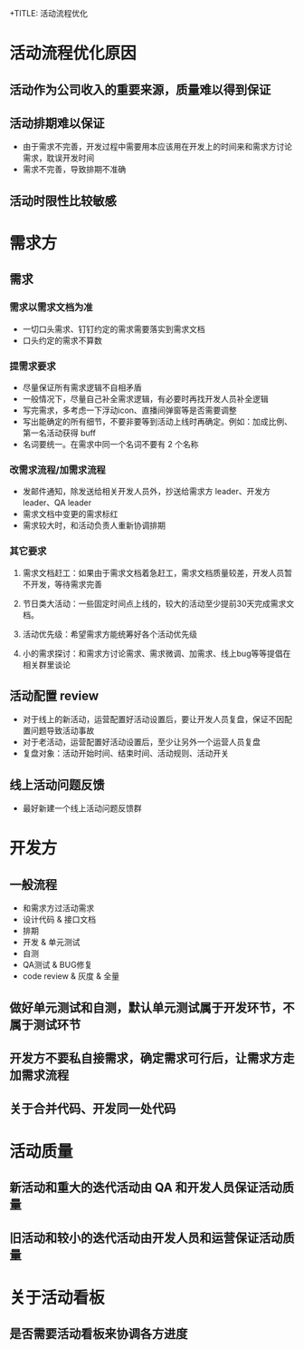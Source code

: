 +TITLE: 活动流程优化

* 活动流程优化原因
** 活动作为公司收入的重要来源，质量难以得到保证
** 活动排期难以保证
- 由于需求不完善，开发过程中需要用本应该用在开发上的时间来和需求方讨论需求，耽误开发时间
- 需求不完善，导致排期不准确
** 活动时限性比较敏感

* 需求方
** 需求
*** 需求以需求文档为准
- 一切口头需求、钉钉约定的需求需要落实到需求文档
- 口头约定的需求不算数
*** 提需求要求
- 尽量保证所有需求逻辑不自相矛盾
- 一般情况下，尽量自己补全需求逻辑，有必要时再找开发人员补全逻辑
- 写完需求，多考虑一下浮动icon、直播间弹窗等是否需要调整
- 写出能确定的所有细节，不要非要等到活动上线时再确定。例如：加成比例、第一名活动获得 buff
- 名词要统一。在需求中同一个名词不要有 2 个名称
*** 改需求流程/加需求流程
- 发邮件通知，除发送给相关开发人员外，抄送给需求方 leader、开发方 leader、QA leader
- 需求文档中变更的需求标红
- 需求较大时，和活动负责人重新协调排期
*** 其它要求
**** 需求文档赶工：如果由于需求文档着急赶工，需求文档质量较差，开发人员暂不开发，等待需求完善
**** 节日类大活动：一些固定时间点上线的，较大的活动至少提前30天完成需求文档。
**** 活动优先级：希望需求方能统筹好各个活动优先级
**** 小的需求探讨：和需求方讨论需求、需求微调、加需求、线上bug等等提倡在相关群里谈论
** 活动配置 review
- 对于线上的新活动，运营配置好活动设置后，要让开发人员复盘，保证不因配置问题导致活动事故
- 对于老活动，运营配置好活动设置后，至少让另外一个运营人员复盘
- 复盘对象：活动开始时间、结束时间、活动规则、活动开关
** 线上活动问题反馈
- 最好新建一个线上活动问题反馈群
* 开发方
** 一般流程
- 和需求方过活动需求
- 设计代码 & 接口文档
- 排期
- 开发 & 单元测试
- 自测
- QA测试 & BUG修复
- code review & 灰度 & 全量
** 做好单元测试和自测，默认单元测试属于开发环节，不属于测试环节
** 开发方不要私自接需求，确定需求可行后，让需求方走加需求流程
** 关于合并代码、开发同一处代码
* 活动质量
** 新活动和重大的迭代活动由 QA 和开发人员保证活动质量
** 旧活动和较小的迭代活动由开发人员和运营保证活动质量
* 关于活动看板
** 是否需要活动看板来协调各方进度
